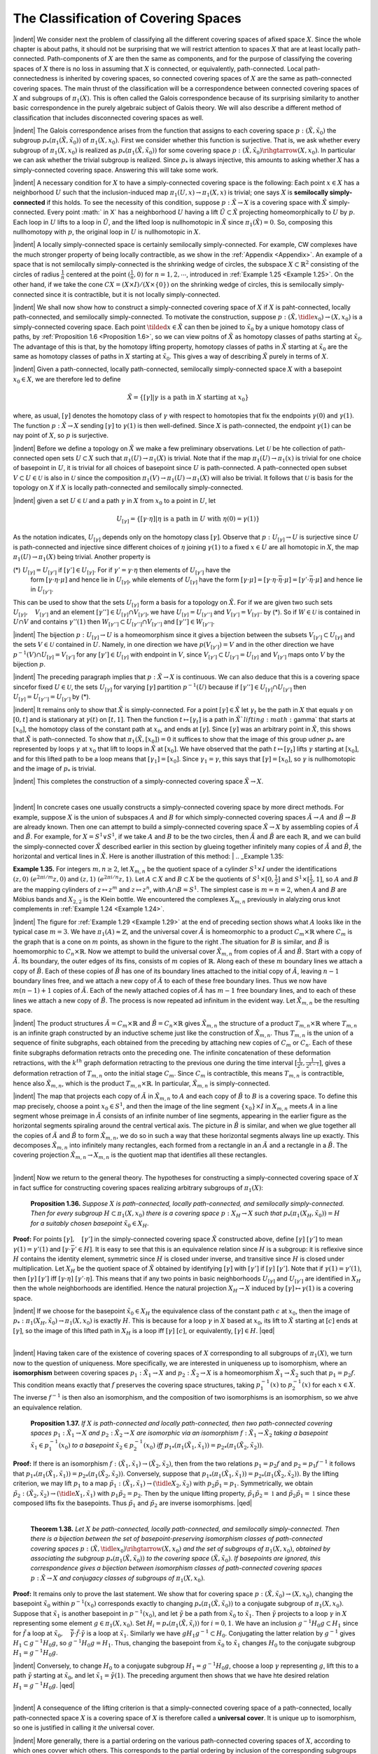 The Classification of Covering Spaces
================================================

|indent| We consider next the problem of classifying all the different covering spaces of 
afixed space :math:`X`. Since the whole chapter is about paths, it should not be surprising
that we will restrict attention to spaces :math:`X` that are at least locally path-connected.
Path-components of :math:`X` are then the same as components, and for the purpose of classifying 
the covering spaces of :math:`X` there is no loss in assuming that :math:`X` is connected,
or equivalently, path-connected. Local path-connectedness is inherited by covering
spaces, so connected covering spaces of :math:`X` are the same as path-connected covering
spaces. The main thrust of the classification will be a correspondence between connected
covering spaces of :math:`X` and subgroups of :math:`\pi_1(X)`. This is often called the Galois
correspondence because of its surprising similarity to another basic correspondence
in the purely algebraic subject of Galois theory. We will also describe a different
method of classification that includes disconnected covering spaces as well.

|indent| The Galois correspondence arises from the function that assigns to each covering
space :math:`p:(\tilde{X}, \tilde{x}_0)` the subgroup :math:`p_*(\pi_1(\tilde{X}, \tilde{x}_0))` of :math:`\pi_1(X,x_0)`. First we 
consider whether this function is surjective. That is, we ask whether every subgroup of 
:math:`\pi_1(X,x_0)` is realized as :math:`p_*(\pi_1(\tilde{X},\tilde{x}_0))` for some covering space :math:`p:(\tilde{X},\tilde{x}_0) \rihgtarrow (X, x_0)`.
In particular we can ask whether the trivial subgroup is realized. Since :math:`p_*` is always 
injective, this amounts to asking whether :math:`X` has a simply-connected covering space.
Answering this will take some work.

|indent| A necessary condition for :math:`X` to have a simply-connected covering space is the
following: Each point :Math:`x \in X` has a neighborhood :math:`U` such that the inclusion-induced 
map :math:`\pi_1(U,x) \rightarrow \pi_1(X,x)` is trivial; one says :math:`X` is **semilocally simply-connected** if 
this holds. To see the necessity of this condition, suppose :math:`p:\tilde{X} \rightarrow X` is a covering
space with :math:`\tilde{X}` simply-connected. Every point :math:` \in X` has a neighborhood :math:`U` having a 
lift :math:`\tilde{U} \subset \tilde{X}` projecting homeomorphically to :math:`U` by :math:`p`. Each loop in :math:`U` lifts to a loop
in :math:`\tilde{U}`, and the lifted loop is nullhomotopic in :Math:`\tilde{X}` since :math:`\pi_1(\tilde{X})=0`. So, composing this
nullhomotopy with :math:`p`, the original loop in :math:`U` is nullhomotopic in :math:`X`.

|indent| A locally simply-connected space is certainly semilocally simply-connected. For
example, CW complexes have the much stronger property of being locally contractible,
as we show in the :ref:`Appendix <Appendix>`. An example of a space that is not semilocally simply-connected
is the shrinking wedge of circles, the subspace :math:`X \subset \mathbb{R}^2` consisting of the
circles of radius :math:`\frac{1}{n}` centered at the point :math:`(\frac{1}{n},0)` for :math:`n=1,2, \cdots`, introduced in
:ref:`Example 1.25 <Example 1.25>`. On the other hand, if we take the cone :math:`CX=(X \times I ) / (X \times \{0\})` on the 
shrinking wedge of circles, this is semilocally simply-connected since it is contractible, but
it is not locally simply-connected.

|indent| We shall now show how to construct a simply-connected covering space of :math:`X` if
:math:`X` is paht-connected, locally path-connected, and semilocally simply-connected. To
motivate the construction, suppose :math:`p:(\tilde{X}, \tidle{x}_0) \rightarrow (X,x_0)` is a simply-connected covering 
space. Each point :math:`\tilded{x} \in \tilde{X}` can then be joined to :math:`\tilde{x}_0` by a unique homotopy class of
paths, by :ref:`Proposition 1.6 <Proposition 1.6>`, so we can view poitns of :Math:`\tilde{X}` as homotopy classes of paths
starting at :math:`\tilde{x}_0`. The advantage of this is that, by the homotopy lifting property, homotopy
classes of paths in :math:`\tilde{X}` starting at :math:`\tilde{x}_0` are the same as homotopy classes of paths
in :math:`X` starting at :math:`\tilde{x}_0`. This gives a way of describing :math:`\tilde{X}` purely in terms of :Math:`X`.

|indent| Given a path-connected, locally path-connected, semilocally simply-connected
space :math:`X` with a basepoint :math:`x_0 \in X`, we are therefore led to define

.. math::

    \tilde{X} = \{ [\gamma] | \gamma \text{ is a path in } X \text{ starting at } x_0\}

where, as usual, :matH:`[\gamma]` denotes the homotopy class of :math:`\gamma` with respect to homotopies
that fix the endpoints :math:`\gamma(0)` and :math:`\gamma(1)`. The function :math:`p:\tilde{X} \rightarrow X` sending :math:`[\gamma]` to :math:`\gamma (1)` is
then well-defined. Since :Math:`X` is path-connected, the endpoint :math:`\gamma(1)` can be nay point of 
:math:`X`, so :math:`p` is surjective.

|indent| Before we define a topology on :math:`\tilde{X}` we make a few preliminary observations. Let
:math:`\mathcal{U}` be hte collection of path-connected open sets :math:`U \subset X` such that :math:`\pi_1(U) \rightarrow \pi_1(X)` is
trivial. Note that if the map :math:`\pi_1(U) \rightarrow \pi_1(x)` is trivial for one choice of basepoint in :math:`U`,
it is trivial for all choices of basepoint since :math:`U` is path-connected. A path-connected
open subset :math:`V \subset U \in \mathcal{U}` is also in :math:`\mathcal{U}` since the composition :math:`\pi_1(V) \rightarrow \pi_1(U) \rightarrow \pi_1(X)`
will also be trivial. It follows that :math:`\mathcal{U}` is basis for the topology on :math:`X` if :math:`X` is locally
path-connected and semilocally simply-connected.

|indent| given a set :math:`U \in \mathcal{U}` and a path :math:`\gamma` in :math:`X` from :math:`x_0` to a point in :math:`U`, let

.. math::

    U_{[\gamma]}=\{[\gamma \cdot \eta] | \eta \text{ is a path in } U \text{ with } \eta(0)=\gamma(1) \}

As the notation indicates, :math:`U_{[\gamma]}` depends only on the homotopy class :math:`[\gamma]`. Observe
that :math:`p:U_{[\gamma]} \rightarrow U` is surjective since :math:`U` is path-connected and injective since different 
choices of :math:`\eta` joining :math:`\gamma(1)` to a fixed :math:`x \in U` are all homotopic in :math:`X`, the map
:math:`\pi_1(U) \rightarrow \pi_1(X)` being trivial. Another property is

(*) :math:`U_{[\gamma]} = U_{[\gamma']}` if :math:`[\gamma'] \in U_{[\gamma]}`. For if :math:`\gamma'=\gamma \cdot \eta` then elements of :math:`U_{[\gamma']}` have the
    form :math:`[\gamma \cdot \eta \cdot \mu]` and hence lie in :math:`U_{[\gamma]}`, while elements of :math:`U_{[\gamma]}` have the form
    :math:`[\gamma \cdot \mu] = [\gamma \cdot \eta \cdot \bar{\eta} \cdot \mu] = [\gamma' \cdot \bar{\eta} \cdot \mu]` and hence lie in :math:`U_{[\gamma']}`.

This can be used to show that the sets :math:`U_{[\gamma]}` form a basis for a topology on :math:`\tilde{X}`. For if
we are given two such sets :math:`U_{[\gamma]},\quad V_{[\gamma']}` and an element :math:`[\gamma''] \in U_{[\gamma]} \cap V_{[\gamma']}`, we have
:math:`U_{[\gamma]}=U_{[\gamma'']}` and :math:`V_{[\gamma']}=V_{[\gamma]''}` by (*). So if :math:`W \in \mathcal{U}` is contained in :math:`U \cap V` and contains
:math:`\gamma''(1)` then :math:`W_{[\gamma'']} \subset U_{[\gamma'']} \cap V_{[\gamma'']}` and :math:`[\gamma''] \in W_{[\gamma'']}`.

|indent| The bijection :math:`p:U_{[\gamma]} \rightarrow U` is a homeomorphism since it gives a bijection between
the subsets :math:`V_{[\gamma']} \subset U_{[\gamma]}` and the sets :math:`V \in \mathcal{U}` contained in :math:`U`. Namely, in one direction
we have :math:`p(V_{[\gamma']})=V` and in the other direction we have :math:`p^{-1}(V) \cap U_{[\gamma]} =V_{[\gamma']}` for
any :math:`[\gamma'] \in U_{[\gamma]}` with endpoint in :math:`V`, since :math:`V_{[\gamma']} \subset U_{[\gamma']}=U_{[\gamma]}` and :math:`V_{[\gamma']}` maps onto :math:`V`
by the bijection :math:`p`.

|indent| The preceding paragraph implies that :math:`p:\tilde{X} \rightarrow X` is continuous. We can also 
deduce that this is a covering space sincefor fixed :math:`U \in \mathcal{U}`, the sets :math:`U_{[\gamma]}` for varying :Math:`[\gamma]`
partition :math:`p^{-1}(U)` because if :math:`[\gamma''] \in U_{[\gamma]} \cap U_{[\gamma']}` then :math:`U_{[\gamma]}=U_{[\gamma'']}=U_{[\gamma']}` by (*).

|indent| It remains only to show that :math:`\tilde{X}` is simply-connected. For a point :math:`[\gamma] \in \tilde{X}` let :math:`\gamma_t`
be the path in :math:`X` that equals :math:`\gamma` on :math:`[0,t]` and is stationary at :Math:`\gamma(t)` on :math:`[t,1]`. Then the
function :math:`t\mapsto [\gamma_t]` is a path in :math:`\tilde{X}`lifting :math:`\gamma` that starts at :math:`[x_0]`, the homotopy class of
the constant path at :math:`x_0`, and ends at :math:`[\gamma]`. Since :math:`[\gamma]` was an arbitrary point in :Math:`\tilde{X}`, this
shows that :math:`\tilde{X}` is path-connected. To show that :math:`\pi_1(\tilde{X}, [x_0])=0` it suffices to show
that the image of this group udner :math:`p_*` are represented by loops :math:`\gamma` at :math:`x_0` that lift to loops in :math:`\tilde{X}` at :math:`[x_0]`. We have
observed that the path :math:`t \mapsto [\gamma_t]` lifts :math:`\gamma` starting at :math:`[x_0]`, and for this lifted path to
be a loop means that :math:`[\gamma_1]=[x_0]`. Since :math:`\gamma_1 = \gamma`, this says that :math:`[\gamma]=[x_0]`, so :math:`\gamma` is 
nullhomotopic and the image of :math:`p_*` is trivial.

|indent| This completes the construction of a simply-connected covering space :math:`\tilde{X} \rightarrow X`.

|

|indent| In concrete cases one usually constructs a simply-connected covering space by
more direct methods. For example, suppose :math:`X` is the union of subspaces :math:`A` and :math:`B` for
which simply-connected covering spaces :math:`\tilde{A} \rightarrow A` and :math:`\tilde{B} \rightarrow B` are already known. Then
one can attempt to build a simply-connected covering space :math:`\tilde{X} \rightarrow X` by assembling
copies of :math:`\tilde{A}` and :math:`\tilde{B}`. For example, for :math:`X=S^1 \vee S^1`, if we take :math:`A` and :math:`B` to be the two
circles, then :math:`\tilde{A}` and :math:`\tilde{B}` are each :math:`\mathbb{R}`, and we can build the simply-connected cover :math:`\tilde{X}`
described earlier in this section by glueing together infinitely many copies of :math:`\tilde{A}` and
:math:`\tilde{B}`, the horizontal and vertical lines in :math:`\tilde{X}`. Here is another illustration of this method:
|
.. _Example 1.35:

.. container::

    **Example 1.35.** For integers :math:`m,n \geq 2`, let :math:`X_{m,n}` be the quotient space of a cylinder
    :math:`S^1 \times I` under the identifications :math:`(z,0) ~ (e^{2 \pi i / m}z,0)` and :math:`(z,1) ~ (e^{2\pi i /n}z, 1)`. Let
    :math:`A \subset X` and :math:`B \subset X` be the quotients of :math:`S^1 \times [0, \frac{1}{2}]` and :math:`S^1 \times [\frac{1}{2},1]`, so :math:`A` and :math:`B` are 
    the mapping cylinders of :math:`z \mapsto z^m` and :math:`z \mapsto z^n`, with :math:`A \cap B=S^1`. The simplest case 
    is :math:`m=n=2`, when :math:`A` and :math:`B` are Möbius bands and :math:`X_{2,2}` is the Klein bottle. We
    encountered the complexes :math:`X_{m,n}` previously in alalyzing orus knot complements in 
    :ref:`Example 1.24 <Example 1.24>`.

    .. image:: fig/eg-1-35-a.png
        :align: right
        :width: 20%

    |indent| The figure for :ref:`Example 1.29 <Example 1.29>` at the end of preceding section
    shows what :math:`A` looks like in the typical case :math:`m=3`. We have :math:`\pi_1(A) \approx \mathbb{Z}`,
    and the universal cover :math:`\tilde{A}` is homeomorphic to a product :math:`C_m \times \mathbb{R}` where
    :math:`C_m` is the graph that is a cone on :math:`m` points, as shown in the figure to
    the right .The situation for :math:`B` is similar, and :math:`\tilde{B}` is hoemomorphic to 
    :math:`C_n \times \mathbb{R}`. Now we attempt to build the universal cover :math:`\tilde{X}_{m,n}` from copies
    of :math:`\tilde{A}` and :math:`\tilde{B}`. Start with a copy of :Math:`\tilde{A}`. Its boundary, the outer edges of 
    its fins, consists of :math:`m` copies of :math:`\mathbb{R}`. Along each of these :math:`m` boundary
    lines we attach a copy of :math:`\tilde{B}`. Each of these copies of :math:`\tilde{B}` has one of its boundary lines
    attached to the initial copy of :math:`\tilde{A}`, leaving :math:`n-1` boundary lines free, and we attach a 
    new copy of :math:`\tilde{A}` to each of these free boundary lines. Thus we now have :math:`m(n-1)+1`
    copies of :Math:`\tilde{A}`. Each of the newly attached copies of :math:`\tilde{A}` has :math:`m-1` free boundary lines,
    and to each of these lines we attach a new copy of :math:`\tilde{B}`. The process is now repeated ad 
    infinitum in the evident way. Let :math:`\tilde{X}_{m,n}` be the resulting space.

    .. image:: fig/eg-1-35-b.png
        :align: right
        :width: 30%
    
    |indent| The product structures :math:`\tilde{A} = C_m \times \mathbb{R}` and :Math:`\tilde{B}=C_n \times \mathbb{R}`
    gives :math:`\tilde{X}_{m,n}` the structure of a product :math:`T_{m,n} \times \mathbb{R}` where :math:`T_{m,n}`
    is an infinite graph constructed by an inductive scheme
    just like the construction of :math:`\tilde{X}_{m,n}`. Thus :math:`T_{m,n}` is the union
    of a sequence of finite subgraphs, each obtained from the 
    preceding by attaching new copies of :Math:`C_m` or :math:`C_n`. Each
    of these finite subgraphs deformation retracts onto the
    preceding one. The infinite concatenation of these deformation
    retractions, with the :math:`k^{th}` graph deformation retracting to the previous one
    during the time interval :math:`[\frac{1}{2^k}, \frac{1}{2^{k-1}}]`, gives a deformation retraction of :Math:`T_{m,n}` onto
    the initial stage :math:`C_m`. Since :math:`C_m` is contractible, this means :math:`T_{m,n}` is contractible, hence
    also :math:`\tilde{X}_{m,n}`, which is the product :math:`T_{m,n} \times \mathbb{R}`. In particular, :math:`\tilde{X}_{m,n}` is simply-connected.

    .. image:: fig/eg-1-35-c.png
        :align: right
        :width: 25%

    |indent| The map that projects each copy of :math:`\tilde{A}` in :math:`\tilde{X}_{m,n}` to :math:`A` and
    each copy of :math:`\tilde{B}` to :math:`B` is a covering space. To define this map
    precisely, choose a point :math:`x_0 \in S^1`, and then the image of the
    line segment :math:`\{x_0\} \times I` in :math:`X_{m,n}` meets :math:`A` in a line segment whose
    preimage in :math:`\tilde{A}` consists of an infinite number of line segments,
    appearing in the earlier figure as the horizontal segments spiraling 
    around the central vertical axis. The picture in :math:`\tilde{B}` is 
    similar, and when we glue together all the copies of :math:`\tilde{A}` and :math:`\tilde{B}`
    to form :math:`\tilde{X}_{m,n}`, we do so in such a way that these horizontal segments always line up
    exactly. This decomposes :math:`\tilde{X}_{m,n}` into infinitely many rectangles, each formed from a 
    rectangle in an :math:`\tilde{A}` and a rectangle in a :math:`\tilde{B}`. The covering projection :math:`\tilde{X}_{m,n} \rightarrow X_{m,n}` is the 
    quotient map that identifies all these rectangles.
|
|indent| Now we return to the general theory. The hypotheses for constructing a simply-connected
covering space of :math:`X` in fact suffice for constructing covering spaces realizing
arbitrary subgroups of :math:`\pi_1(X)`:

.. _Proposition 1.36::

.. container::

        **Proposition 1.36.** *Suppose* :math:`X` *is path-connected, locally path-connected, and semilocally
        simply-connected. Then for every subgroup* :math:`H \subset \pi_1(X,x_0)` *there is a covering
        space* :math:`p:X_H \rightarrow X` *such that* :math:`p_*(\pi_1(X_H,\tilde{x}_0))= H` *for a suitably chosen basepoint*
        :math:`\tilde{x}_0 \in X_H`.
    
    **Proof:** For points :math:`[\gamma],\quad [\gamma']` in the simply-connected covering space :Math:`\tilde{X}` constructed
    above, define :math:`[\gamma] ~ [\gamma']` to mean :math:`\gamma(1) =\gamma'(1)` and :math:`[\gamma \cdot \bar{\gamma'} \in H]`. It is easy to see that
    this is an equivalence relation since :math:`H` is a subgroup: it is reflexive since :math:`H` contains 
    the identity element, symmetric since :Math:`H` is closed under inverse, and transitive since
    :math:`H` is closed under multiplication. Let :Math:`X_H` be the quotient space of :math:`\tilde{X}` obtained by 
    identifying :math:`[\gamma]` with :math:`[\gamma']` if :math:`[\gamma] ~ [\gamma']`. Note that if :Math:`\gamma(1)=\gamma'(1)`, then :math:`[\gamma] ~ [\gamma']`
    iff :math:`[\gamma \cdot \eta] ~ [\gamma' \cdot \eta]`. This means that if any two points in basic neighborhoods :math:`U_{[\gamma]}`
    and :matH:`U_{[\gamma']}` are identified in :math:`X_H` then the whole neighborhoods are identified. Hence
    the natural projection :math:`X_H \rightarrow X` induced by :math:`[\gamma] \mapsto \gamma(1)` is a covering space.

    |indent| If we choose for the basepoint :Math:`\tilde{x}_0 \in X_H` the equivalence class of the constant path
    :math:`c` at :math:`x_0`, then the image of :Math:`p_*:\pi_1(X_H, \tilde{x}_0) \rightarrow \pi_1(X,x_0)` is exactly :math:`H`. This is because
    for a loop :math:`\gamma` in :math:`X` based at :math:`x_0`, its lift to :math:`\tilde{X}` starting at :math:`[c]` ends at :math:`[\gamma]`, so the image
    of this lifted path in :math:`X_H` is a loop iff :math:`[\gamma] ~ [c]`, or equivalently, :math:`[\gamma] \in H`. |qed|
|
|indent| Having taken care of the existence of covering spaces of :math:`X` corresponding to all
subgroups of :math:`\pi_1(X)`, we turn now to the question of uniqueness. More specifically,
we are interested in uniqueness up to isomorphism, where an **isomorphism** between
covering spaces :math:`p_1:\tilde{X}_1 \rightarrow X` and :math:`p_2: \tilde{X}_2 \rightarrow X` is a homeomorphism :math:`\tilde{X}_1 \rightarrow \tilde{X}_2` such
that :math:`p_1=p_2f`. This condition means exactly that :math:`f` preserves the covering space 
structures, taking :Math:`p^{-1}_1(x)` to :math:`p^{-1}_2(x)` for each :math:`x \in X`. The inverse :matH:`f^{-1}` is then also an
isomorphism, and the composition of two isomorphisms is an isomorphism, so we 
ahve an equivalence relation.

.. _Proposition 1.37:

.. container::

        **Proposition 1.37.** *If* :math:`X` *is path-connected and locally path-connected, then two 
        path-connected covering spaces* :math:`p_1:\tilde{X}_1 \rightarrow X` *and* :math:`p_2:\tilde{X}_2 \rightarrow X` *are isomorphic via an
        isomorphism* :math:`f:\tilde{X}_1 \rightarrow \tilde{X}_2` *taking a basepoint* :math:`\tilde{x}_1 \in p^{-1}_1(x_0)` *to a basepoint* :math:`\tilde{x}_2 \in p^{-1}_2(x_0)`
        *iff* :math:`p_{1*}(\pi_1(\tilde{X}_1,\tilde{x}_1)) = p_{2*}(\pi_1(\tilde{X}_2, \tilde{x}_2))`.
    
    **Proof:** If there is an isomorphism :math:`f:(\tilde{X}_1, \tilde{x}_1) \rightarrow (\tilde{X}_2, \tilde{x}_2)`, then from the two relations
    :math:`p_1=p_2f` and :math:`p_2=p_1f^{-1}` it follows that :math:`p_{1*}(\pi_1(\tilde{X}_1,\tilde{x}_1))=p_{2*}(\pi_1(\tilde{X}_2,\tilde{x}_2))`. 
    Conversely, suppose that :math:`p_{1*}(\pi_1(\tilde{X}_1,\tilde{x}_1))=p_{2*}(\pi_1(\tilde{X}_2,\tilde{x}_2))`. By the lifting criterion,
    we may lift :math:`p_1` to a map :math:`\tilde{p}_1:(\tilde{X}_1,\tilde{x}_1) \rightarrow (\tidle{X}_2,\tilde{x}_2)` with :math:`p_2\tilde{p}_1 = p_1`. Symmetrically, we 
    obtain :math:`\tilde{p}_2:(\tilde{X}_2,\tilde{x}_2) \rightarrow (\tidle{X}_1,\tilde{x}_1)` with :math:`p_1\tilde{p}_2 = p_2`. Then by the unique lifting property,
    :math:`\tilde{p}_1\tilde{p}_2 = \mathbb{1}` and :math:`\tilde{p}_2\tilde{p}_1=\mathbb{1}` since these composed lifts fix the basepoints. Thus :math:`\tilde{p}_1` and
    :math:`\tilde{p}_2` are inverse isomorphisms. |qed|
|

.. _Theorem 1.38:

.. container::

        **Theorem 1.38.** *Let* :math:`X` *be path-connected, locally path-connected, and semilocally
        simply-connected. Then there is a bijection between the set of basepoint-preserving 
        isomorphism classes of path-connected covering spaces* :math:`p:(\tilde{X},\tidle{x}_0) \rihgtarrow(X,x_0)` *and the
        set of subgroups of* :math:`\pi_1(X, x_0)`, *obtained by associating the subgroup* :math:`p_*(\pi_1(\tilde{X}, \tilde{x}_0))`
        *to the covering space* :math:`(\tilde{X}, \tilde{x}_0)`. *If basepoints are ignored, this correspondence gives a 
        bijection between isomorphism classes of path-connected covering spaces* :math:`p:\tilde{X} \rightarrow X`
        *and conjugacy classes of subgroups of* :math:`\pi_1(X,x_0)`.
    
    **Proof:** It remains only to prove the last statement. We show that for covering space
    :math:`p:(\tilde{X}, \tilde{x}_0) \rightarrow (X, x_0)`, changing the basepoint :math:`\tilde{x}_0` within :math:`p^{-1}(x_0)` corresponds exactly
    to changing :math:`p_*(\pi_1(\tilde{X},\tilde{x}_0))` to a conjugate subgroup of :math:`\pi_1(X,x_0)`. Suppose that :matH:`\tilde{x}_1`
    is another basepoint in :math:`p^{-1}(x_0)`, and let :math:`\tilde{\gamma}` be a path from :math:`\tilde{x}_0` to :math:`\tilde{x}_1`. Then :math:`\tilde{\gamma}` projects
    to a loop :math:`\gamma` in :math:`X` representing some element :math:`g \in \pi_1(X,x_0)`. Set :Math:`H_i = p_*(\pi_1(\tilde{X},\tilde{x}_i))`
    for :math:`i=0,1`. We have an inclusion :math:`g^{-1}H_0g \subset H_1` since for :math:`\tilde{f}` a loop at :math:`\tilde{x}_0,\quad \bar{\tilde{\gamma}}\cdot \tilde{f} \cdot \tilde{\gamma}` is
    a loop at :math:`\tilde{x}_1`. Similarly we have :math:`gH_1g^{-1} \subset H_0`. Conjugating the latter relation by :math:`g^{-1}`
    gives :math:`H_1 \subset g^{-1}H_0g`, so :math:`g^{-1}H_0g=H_1`. Thus, changing the basepoint from :math:`\tilde{x}_0` to :math:`\tilde{x}_1`
    changes :math:`H_0` to the conjugate subgroup :math:`H_1 = g^{-1}H_0g`.

    |indent| Conversely, to change :math:`H_0` to a conjugate subgroup :math:`H_1 = g^{-1}H_0g`, choose a loop
    :math:`\gamma` representing :matH:`g`, lift this to a path :math:`\tilde{\gamma}` starting at :math:`\tilde{x}_0`, and let :Math:`\tilde{x}_1=\tilde{\gamma}(1)`. The preceding
    argument then shows that we have hte desired relation :math:`H_1 = g^{-1}H_0g`. |qed|
|
|indent| A consequence of the lifting criterion is that a simply-connected covering space of 
a path-connected, locally path-connected space :math:`X` is a covering space of :math:`X` is
therefore called a **universal cover**. It is unique up to isomorphism, so one is justified
in calling it *the* universal cover.

|indent| More generally, there is a partial ordering on the various path-connected covering
spaces of :math:`X`, according to which ones covver which others. This corresponds to the
partial ordering by inclusion of the corresponding subgroups of :Math:`\pi_1(X)`, or conjugacy
classes of subgroups if basepoints are ignored.

--------------------------------------------------
Representing Covering Spaces by Permutations 
--------------------------------------------------

|indent| We wish to describe now another way of classifying the different covering spaces
of a connected, locally path-connected, semilocally simply-connected space :math:`X`, without
restricting just to connected covering spaces.

.. image:: fig/permutations.png
    :align: right
    :width: 20%

To give this idea, consider
the :math:`3`-sheeted covering spaces of :math:`S^1`. There are three of these,
:math:`\tilde{X}_1,\quad \tilde{X}_2`, and :math:`\tilde{X}_3`, with the subscript indicating the number of components.
For each of these covering spaces :math:`p:\tilde{X}_i \rightarrow S^1` the three different
lifts of a loop in :math:`S^1` generating :math:`\pi_1(S^1,x_0)` determine a permutation of 
:math:`p^{-1}(x_0)` sending the starting point of the lift to the ending point of the 
lift. For :math:`\tilde{X}_1` this is a cyclic permutation, for :Math:`\tilde{X}_2` it is a transposition of
two points fixing the third point, and for :Math:`\tilde{X}_3` it is the identity permutation.
These permutations obviously determine the covering spaces
uniquely, up to isomorphism. The same would be true for :math:`n`-sheeted
covering spaces of :math:`S^1` for arbitrary :math:`n`, even for :math:`n` infinite.

|indent| The covering spaces of :math:`S^1 \vee S^1` can be encoded using the same idea. Referring 
back to the large table of examples near the beginning of this section, we see in the
covering space (1) that the loop :math:`a` lifts to the identity permutation of the two vertices
and :math:`b` lifts to the permutation that transposes the two vertices. In (2), both :math:`a` and :math:`b`
lift to transpositions of the two vertices. In (3) and (4), :math:`a` and :math:`b` lift to transpositions of 
different pairs of the three vertices, while in (5) and (6) they lift to cyclic permutations
of the vertices. In (11) the vertices can be labeled by :math:`\mathbb{Z}`, with :math:`a` lifting to the identity
permutation and :Math:`b` lifting to the shift :math:`n\mapsto n+1`. Indeed, one can see from these
examples that a covering space of :Math:`S^1 \vee S^1` is nothing more than an efficient graphical
representation of a pair of permutations of a given set.















.. |indent| raw:: html

    <span style="margin-left: 2em">

.. |qed| raw:: html
    
    <span style="float:right">&#9723</span>